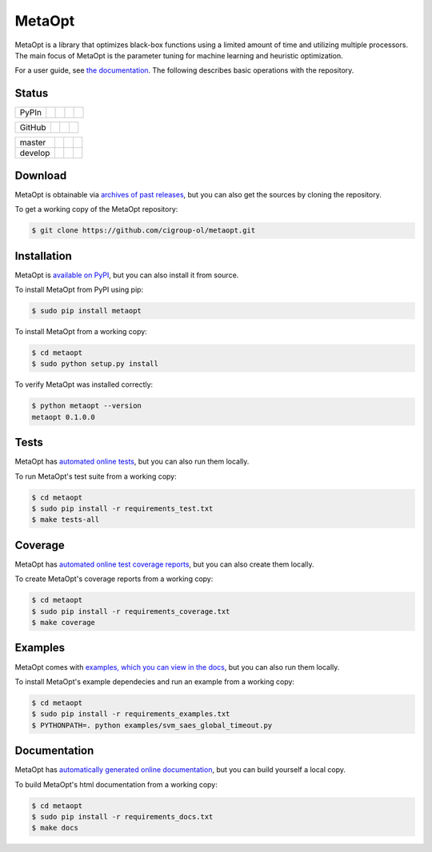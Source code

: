 MetaOpt
=======

MetaOpt is a library that optimizes black-box functions using a limited
amount of time and utilizing multiple processors. The main focus of MetaOpt
is the parameter tuning for machine learning and heuristic optimization.

For a user guide, see `the documentation`_.
The following describes basic operations with the repository.

.. _the documentation: http://metaopt.readthedocs.org/

Status
------

======== =============== ============= ======== =========
PyPIn    |download|      |version|     |format| |license|
======== =============== ============= ======== =========

.. |download| image:: https://pypip.in/download/metaopt/badge.png
        :target: https://pypi.python.org/pypi/metaopt/
        :alt: PyPIn downloads

.. |version| image:: https://pypip.in/version/metaopt/badge.png
        :target: https://pypi.python.org/pypi/metaopt/
        :alt: PyPIn version

.. |format| image:: https://pypip.in/format/metaopt/badge.png
        :target: https://pypi.python.org/pypi/metaopt/
        :alt: PyPIn Download Format

.. |license| image:: https://pypip.in/license/metaopt/badge.png
        :target: https://pypi.python.org/pypi/metaopt/
        :alt: PyPIn License

====== ========== ========= =====
GitHub |reposize| |release| |tag|
====== ========== ========= =====

.. |reposize| image:: https://reposs.herokuapp.com/?path=cigroup-ol/metaopt
       :alt: repo size

.. |release| image:: http://img.shields.io/github/release/cigroup-ol/metaopt.svg
       :target: https://github.com/cigroup-ol/metaopt/releases
       :alt: releases

.. |tag| image:: http://img.shields.io/github/tag/cigroup-ol/metaopt.svg
       :target: https://github.com/cigroup-ol/metaopt/tags
       :alt: tags

======== =============== ================ ==================
master   |Build Master|  |Health Master|  |Coverage Master|
develop  |Build Develop| |Health Develop| |Coverage Develop|
======== =============== ================ ==================

.. |Build Master| image:: https://travis-ci.org/cigroup-ol/metaopt.png?branch=master
        :target: https://travis-ci.org/cigroup-ol/metaopt
        :alt: Build Status

.. |Health Master| image:: https://landscape.io/github/cigroup-ol/metaopt/master/landscape.png
        :target: https://landscape.io/github/cigroup-ol/metaopt/master
        :alt: Code Health

.. |Build Develop| image:: https://travis-ci.org/cigroup-ol/metaopt.png?branch=develop
        :target: https://travis-ci.org/cigroup-ol/metaopt
        :alt: Build Status

.. |Health Develop| image:: https://landscape.io/github/cigroup-ol/metaopt/develop/landscape.png
        :target: https://landscape.io/github/cigroup-ol/metaopt/develop
        :alt: Code Health

.. |Coverage Develop| image:: https://coveralls.io/repos/cigroup-ol/metaopt/badge.png?branch=develop
  :target: https://coveralls.io/r/cigroup-ol/metaopt?branch=develop

.. |Coverage Master| image:: https://coveralls.io/repos/cigroup-ol/metaopt/badge.png?branch=master
  :target: https://coveralls.io/r/cigroup-ol/metaopt?branch=master


Download
--------

MetaOpt is obtainable via `archives of past releases`_,
but you can also get the sources by cloning the repository.

.. _archives of past releases: https://github.com/cigroup-ol/metaopt/releases

To get a working copy of the MetaOpt repository:

.. code:: bash

    $ git clone https://github.com/cigroup-ol/metaopt.git

Installation
------------

MetaOpt is `available on PyPI`_, but you can also install it from source.

.. _available on PyPI: https://pypi.python.org/pypi/metaopt

To install MetaOpt from PyPI using pip:

.. code:: bash

    $ sudo pip install metaopt

To install MetaOpt from a working copy:

.. code:: bash

    $ cd metaopt
    $ sudo python setup.py install

To verify MetaOpt was installed correctly:

.. code:: bash

    $ python metaopt --version
    metaopt 0.1.0.0

Tests
-----

MetaOpt has `automated online tests`_, but you can also run them locally.

.. _automated online tests: https://travis-ci.org/cigroup-ol/metaopt

To run MetaOpt's test suite from a working copy:

.. code:: bash

    $ cd metaopt
    $ sudo pip install -r requirements_test.txt
    $ make tests-all
    
Coverage
--------

MetaOpt has `automated online test coverage reports`_, but you can also create them locally.

.. _automated online test coverage reports: https://coveralls.io/r/cigroup-ol/metaopt

To create MetaOpt's coverage reports from a working copy:

.. code:: bash

    $ cd metaopt
    $ sudo pip install -r requirements_coverage.txt
    $ make coverage

Examples
--------

MetaOpt comes with `examples, which you can view in the docs`_, but you can also run them locally.

.. _examples, which you can view in the docs: http://metaopt.readthedocs.org/en/latest/examples/index.html

To install MetaOpt's example dependecies and run an example from a working copy:

.. code:: bash

    $ cd metaopt
    $ sudo pip install -r requirements_examples.txt
    $ PYTHONPATH=. python examples/svm_saes_global_timeout.py

Documentation
-------------

MetaOpt has `automatically generated online documentation`_, but you can build
yourself a local copy.

.. _automatically generated online documentation: http://metaopt.readthedocs.org/

To build MetaOpt's html documentation from a working copy:

.. code:: bash

    $ cd metaopt
    $ sudo pip install -r requirements_docs.txt
    $ make docs
